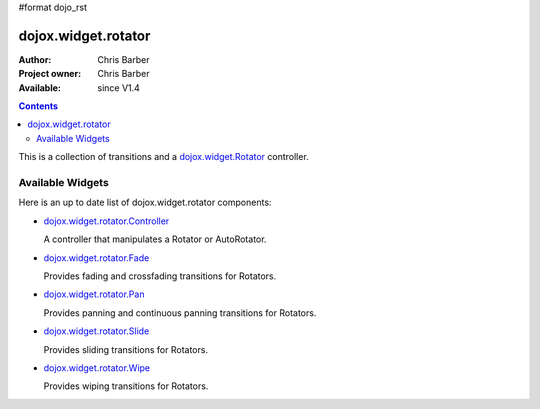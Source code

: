 #format dojo_rst

dojox.widget.rotator
====================

:Author: Chris Barber
:Project owner: Chris Barber
:Available: since V1.4

.. contents::
    :depth: 2

This is a collection of transitions and a `dojox.widget.Rotator <dojox/widget/Rotator>`_ controller.

=================
Available Widgets
=================

Here is an up to date list of dojox.widget.rotator components:

* `dojox.widget.rotator.Controller <dojox/widget/rotator/Controller>`_

  A controller that manipulates a Rotator or AutoRotator.

* `dojox.widget.rotator.Fade <dojox/widget/rotator/Fade>`_

  Provides fading and crossfading transitions for Rotators.

* `dojox.widget.rotator.Pan <dojox/widget/rotator/Pan>`_

  Provides panning and continuous panning transitions for Rotators.

* `dojox.widget.rotator.Slide <dojox/widget/rotator/Slide>`_

  Provides sliding transitions for Rotators.

* `dojox.widget.rotator.Wipe <dojox/widget/rotator/Wipe>`_

  Provides wiping transitions for Rotators.
